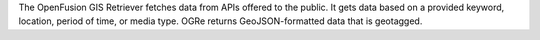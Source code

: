 The OpenFusion GIS Retriever fetches data from APIs offered to the public.
It gets data based on a provided keyword, location, period of time, or
media type. OGRe returns GeoJSON-formatted data that is geotagged.
